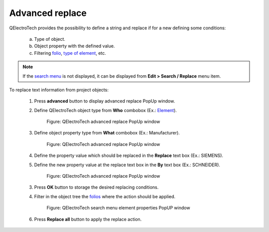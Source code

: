 .. _schema/replace/advanced_replace:

================
Advanced replace
================

QElectroTech provides the possibility to define a string and replace if for a new defining some conditions:

    a. Type of object.
    b. Object property with the defined value.
    c. Filtering `folio`_, `type of element`_, etc.

.. note::

   If the `search menu`_ is not displayed, it can be displayed from **Edit > Search / Replace** menu 
   item.


To replace text information from project objects:

    1. Press **advanced** button to display advanced replace PopUp window.
    2. Define QElectroTech object type from **Who** combobox (Ex.: `Element`_).

        .. figure:: ../../images/qet_search_menu_advanced_replace_advanced_who.png
            :align: center

            Figure: QElectroTech advanced replace PopUp window

    3. Define object property type from **What** combobox (Ex.: Manufacturer).

        .. figure:: ../../images/qet_search_menu_advanced_replace_advanced_what.png
            :align: center

            Figure: QElectroTech advanced replace PopUp window

    4. Define the property value which should be replaced in the **Replace** text box (Ex.: SIEMENS).
    5. Define the new property value at the replace text box in the **By** text box (Ex.: SCHNEIDER).

        .. figure:: ../../images/qet_search_menu_advanced_replace_advanced.png
            :align: center

            Figure: QElectroTech advanced replace PopUp window

    3. Press **OK** button to storage the desired replacing conditions.
    4. Filter in the object tree the `folios`_ where the action should be applied.

        .. figure:: ../../images/qet_search_menu_advanced_folio_tree.png
            :align: center

            Figure: QElectroTech search menu element properties PopUP window

    6. Press **Replace all** button to apply the replace action.

.. _element: ../../element/index.html
.. _elements: ../../element/index.html
.. _type of element: ../../element/type/index.html
.. _conductors: ../../conductor/index.html
.. _text fields: ../../schema/text/index.html
.. _folios: ../../folio/index.html
.. _folio: ../../folio/index.html
.. _Search: ../../schema/search.html
.. _workspace: ../../interface/workspace.html
.. _search menu: ../../interface/search_menu.html